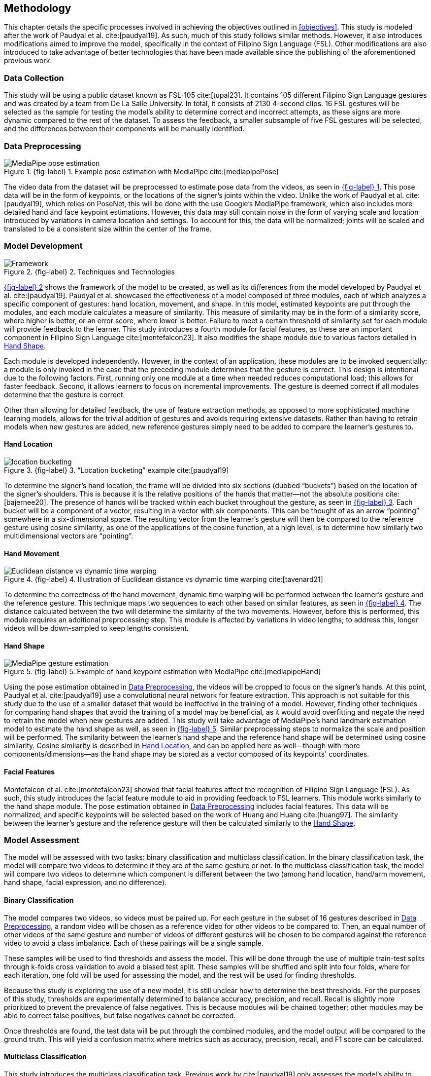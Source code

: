 [#methodology]
== Methodology

This chapter details the specific processes involved in achieving the objectives outlined in <<objectives>>. This study is modeled after the work of Paudyal et al. cite:[paudyal19]. As such, much of this study follows similar methods. However, it also introduces modifications aimed to improve the model, specifically in the context of Filipino Sign Language (FSL). Other modifications are also introduced to take advantage of better technologies that have been made available since the publishing of the aforementioned previous work.

[#data]
=== Data Collection

This study will be using a public dataset known as FSL-105 cite:[tupal23]. It contains 105 different Filipino Sign Language gestures and was created by a team from De La Salle University. In total, it consists of 2130 4-second clips. 16 FSL gestures will be selected as the sample for testing the model's ability to determine correct and incorrect attempts, as these signs are more dynamic compared to the rest of the dataset. To assess the feedback, a smaller subsample of five FSL gestures will be selected, and the differences between their components will be manually identified.

[#preprocessing]
=== Data Preprocessing

// see src/manuscript.adoc for explanation how to make figures
:fig-label-pose: {fig-label} {counter:fig}
.{fig-label-pose}. Example pose estimation with MediaPipe cite:[mediapipePose]
[#fig-pose]
image::../images/mediapipe_pose.png[MediaPipe pose estimation]

The video data from the dataset will be preprocessed to estimate pose data from the videos, as seen in <<fig-pose,{fig-label-pose}>>. This pose data will be in the form of keypoints, or the locations of the signer's joints within the video. Unlike the work of Paudyal et al. cite:[paudyal19], which relies on PoseNet, this will be done with the use Google's MediaPipe framework, which also includes more detailed hand and face keypoint estimations. However, this data may still contain noise in the form of varying scale and location introduced by variations in camera location and settings. To account for this, the data will be normalized; joints will be scaled and translated to be a consistent size within the center of the frame.

[#model]
=== Model Development

// see src/manuscript.adoc for explanation how to make figures
:fig-label-framework: {fig-label} {counter:fig}
.{fig-label-framework}. Techniques and Technologies
[#fig-framework]
image::../images/framework.png[Framework]

<<fig-framework,{fig-label-framework}>> shows the framework of the model to be created, as well as its differences from the model developed by Paudyal et al. cite:[paudyal19]. Paudyal et al. showcased the effectiveness of a model composed of three modules, each of which analyzes a specific component of gestures: hand location, movement, and shape. In this model, estimated keypoints are put through the modules, and each module calculates a measure of similarity. This measure of similarity may be in the form of a similarity score, where higher is better, or an error score, where lower is better. Failure to meet a certain threshold of similarity set for each module will provide feedback to the learner. This study introduces a fourth module for facial features, as these are an important component in Filipino Sign Language cite:[montefalcon23]. It also modifies the shape module due to various factors detailed in <<shape>>.

Each module is developed independently. However, in the context of an application, these modules are to be invoked sequentially: a module is only invoked in the case that the preceding module determines that the gesture is correct. This design is intentional due to the following factors. First, running only one module at a time when needed reduces computational load; this allows for faster feedback. Second, it allows learners to focus on incremental improvements. The gesture is deemed correct if all modules determine that the gesture is correct.

Other than allowing for detailed feedback, the use of feature extraction methods, as opposed to more sophisticated machine learning models, allows for the trivial addition of gestures and avoids requiring extensive datasets. Rather than having to retrain models when new gestures are added, new reference gestures simply need to be added to compare the learner's gestures to.

[#location]
==== Hand Location

// see src/manuscript.adoc for explanation how to make figures
:fig-label-bucket: {fig-label} {counter:fig}
.{fig-label-bucket}. "`Location bucketing`" example cite:[paudyal19]
[#fig-bucket]
image::../images/bucket.png[location bucketing]

To determine the signer's hand location, the frame will be divided into six sections (dubbed "`buckets`") based on the location of the signer's shoulders. This is because it is the relative positions of the hands that matter--not the absolute positions cite:[bajernee20]. The presence of hands will be tracked within each bucket throughout the gesture, as seen in <<fig-bucket,{fig-label-bucket}>>. Each bucket will be a component of a vector, resulting in a vector with six components. This can be thought of as an arrow "`pointing`" somewhere in a six-dimensional space. The resulting vector from the learner's gesture will then be compared to the reference gesture using cosine similarity, as one of the applications of the cosine function, at a high level, is to determine how similarly two multidimensional vectors are "`pointing`".

[#movement]
==== Hand Movement

// see src/manuscript.adoc for explanation how to make figures
:fig-label-dtw: {fig-label} {counter:fig}
.{fig-label-dtw}. Illustration of Euclidean distance vs dynamic time warping cite:[tavenard21]
[#fig-dtw]
image::../images/dtw_vs_euc.png[Euclidean distance vs dynamic time warping]

To determine the correctness of the hand movement, dynamic time warping will be performed between the learner's gesture and the reference gesture. This technique maps two sequences to each other based on similar features, as seen in <<fig-dtw,{fig-label-dtw}>>. The distance calculated between the two will determine the similarity of the two movements. However, before this is performed, this module requires an additional preprocessing step. This module is affected by variations in video lengths; to address this, longer videos will be down-sampled to keep lengths consistent.

[#shape]
==== Hand Shape

// see src/manuscript.adoc for explanation how to make figures
:fig-label-hand: {fig-label} {counter:fig}
.{fig-label-hand}. Example of hand keypoint estimation with MediaPipe cite:[mediapipeHand]
[#fig-hand]
image::../images/mediapipe_hand.png[MediaPipe gesture estimation]

Using the pose estimation obtained in <<preprocessing>>, the videos will be cropped to focus on the signer's hands. At this point, Paudyal et al. cite:[paudyal19] use a convolutional neural network for feature extraction. This approach is not suitable for this study due to the use of a smaller dataset that would be ineffective in the training of a model. However, finding other techniques for comparing hand shapes that avoid the training of a model may be beneficial, as it would avoid overfitting and negate the need to retrain the model when new gestures are added. This study will take advantage of MediaPipe's hand landmark estimation model to estimate the hand shape as well, as seen in <<fig-hand,{fig-label-hand}>>. Similar preprocessing steps to normalize the scale and position will be performed. The similarity between the learner's hand shape and the reference hand shape will be determined using cosine similarity. Cosine similarity is described in <<location>>, and can be applied here as well--though with more components/dimensions--as the hand shape may be stored as a vector composed of its keypoints' coordinates.

[#face]
==== Facial Features

Montefalcon et al. cite:[montefalcon23] showed that facial features affect the recognition of Filipino Sign Language (FSL). As such, this study introduces the facial feature module to aid in providing feedback to FSL learners. This module works similarly to the hand shape module. The pose estimation obtained in <<preprocessing>> includes facial features. This data will be normalized, and specific keypoints will be selected based on the work of Huang and Huang cite:[huang97]. The similarity between the learner's gesture and the reference gesture will then be calculated similarly to the <<shape>>.

[#assessment]
=== Model Assessment

The model will be assessed with two tasks: binary classification and multiclass classification. In the binary classification task, the model will compare two videos to determine if they are of the same gesture or not. In the multiclass classification task, the model will compare two videos to determine which component is different between the two (among hand location, hand/arm movement, hand shape, facial expression, and no difference).

[#binary]
==== Binary Classification

The model compares two videos, so videos must be paired up. For each gesture in the subset of 16 gestures described in <<preprocessing>>, a random video will be chosen as a reference video for other videos to be compared to. Then, an equal number of other videos of the same gesture and number of videos of different gestures will be chosen to be compared against the reference video to avoid a class imbalance. Each of these pairings will be a single sample.

These samples will be used to find thresholds and assess the model. This will be done through the use of multiple train-test splits through k-folds cross validation to avoid a biased test split. These samples will be shuffled and split into four folds, where for each iteration, one fold will be used for assessing the model, and the rest will be used for finding thresholds. 

Because this study is exploring the use of a new model, it is still unclear how to determine the best thresholds. For the purposes of this study, thresholds are experimentally determined to balance accuracy, precision, and recall. Recall is slightly more prioritized to prevent the prevalence of false negatives. This is because modules will be chained together; other modules may be able to correct false positives, but false negatives cannot be corrected. 

Once thresholds are found, the test data will be put through the combined modules, and the model output will be compared to the ground truth. This will yield a confusion matrix where metrics such as accuracy, precision, recall, and F1 score can be calculated. 

[#multiclass]
==== Multiclass Classification

This study introduces the multiclass classification task. Previous work by cite:[paudyal19] only assesses the model’s ability to classify if pairs of videos are of the same gesture or not. The feedback of the model was not assessed.

The multiclass classification task assesses how effectively the model correctly identifies the component which differs between two videos of gestures. As the thresholds are to be found during the binary classification task, those thresholds will be used in this task, and only the test split will be used to assess the model. As the reference for these differences is a limited subset, as described in <<data>>, only pairing samples which contain only the first five gestures will be used. To prevent a class imbalance, random oversampling will be conducted on the classes where differences are present. The samples will be put through the model, and the predicted difference will be compared to a reference table that was manually generated through observation. Similarly, to assess these predictions, metrics such as accuracy, precision, recall, and F1 score will be noted.

